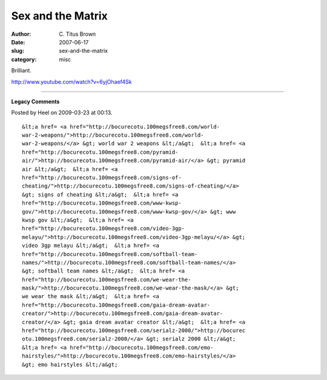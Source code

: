 Sex and the Matrix
##################

:author: C\. Titus Brown
:date: 2007-06-17
:slug: sex-and-the-matrix
:category: misc

Brilliant.

http://www.youtube.com/watch?v=6yjOhaef4Sk


----

**Legacy Comments**


Posted by Heel on 2009-03-23 at 00:13. 

::

   &lt;a href= <a href="http://bocurecotu.100megsfree8.com/world-
   war-2-weapons/">http://bocurecotu.100megsfree8.com/world-
   war-2-weapons/</a> &gt; world war 2 weapons &lt;/a&gt;  &lt;a href= <a
   href="http://bocurecotu.100megsfree8.com/pyramid-
   air/">http://bocurecotu.100megsfree8.com/pyramid-air/</a> &gt; pyramid
   air &lt;/a&gt;  &lt;a href= <a
   href="http://bocurecotu.100megsfree8.com/signs-of-
   cheating/">http://bocurecotu.100megsfree8.com/signs-of-cheating/</a>
   &gt; signs of cheating &lt;/a&gt;  &lt;a href= <a
   href="http://bocurecotu.100megsfree8.com/www-kwsp-
   gov/">http://bocurecotu.100megsfree8.com/www-kwsp-gov/</a> &gt; www
   kwsp gov &lt;/a&gt;  &lt;a href= <a
   href="http://bocurecotu.100megsfree8.com/video-3gp-
   melayu/">http://bocurecotu.100megsfree8.com/video-3gp-melayu/</a> &gt;
   video 3gp melayu &lt;/a&gt;  &lt;a href= <a
   href="http://bocurecotu.100megsfree8.com/softball-team-
   names/">http://bocurecotu.100megsfree8.com/softball-team-names/</a>
   &gt; softball team names &lt;/a&gt;  &lt;a href= <a
   href="http://bocurecotu.100megsfree8.com/we-wear-the-
   mask/">http://bocurecotu.100megsfree8.com/we-wear-the-mask/</a> &gt;
   we wear the mask &lt;/a&gt;  &lt;a href= <a
   href="http://bocurecotu.100megsfree8.com/gaia-dream-avatar-
   creator/">http://bocurecotu.100megsfree8.com/gaia-dream-avatar-
   creator/</a> &gt; gaia dream avatar creator &lt;/a&gt;  &lt;a href= <a
   href="http://bocurecotu.100megsfree8.com/serialz-2000/">http://bocurec
   otu.100megsfree8.com/serialz-2000/</a> &gt; serialz 2000 &lt;/a&gt;
   &lt;a href= <a href="http://bocurecotu.100megsfree8.com/emo-
   hairstyles/">http://bocurecotu.100megsfree8.com/emo-hairstyles/</a>
   &gt; emo hairstyles &lt;/a&gt;

